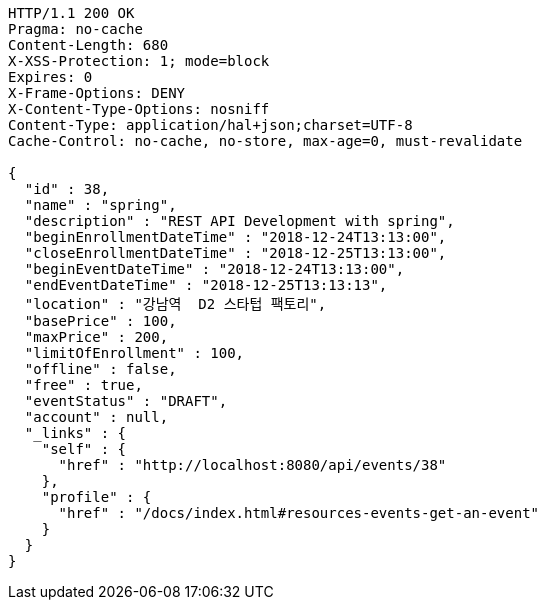 [source,http,options="nowrap"]
----
HTTP/1.1 200 OK
Pragma: no-cache
Content-Length: 680
X-XSS-Protection: 1; mode=block
Expires: 0
X-Frame-Options: DENY
X-Content-Type-Options: nosniff
Content-Type: application/hal+json;charset=UTF-8
Cache-Control: no-cache, no-store, max-age=0, must-revalidate

{
  "id" : 38,
  "name" : "spring",
  "description" : "REST API Development with spring",
  "beginEnrollmentDateTime" : "2018-12-24T13:13:00",
  "closeEnrollmentDateTime" : "2018-12-25T13:13:00",
  "beginEventDateTime" : "2018-12-24T13:13:00",
  "endEventDateTime" : "2018-12-25T13:13:13",
  "location" : "강남역  D2 스타텁 팩토리",
  "basePrice" : 100,
  "maxPrice" : 200,
  "limitOfEnrollment" : 100,
  "offline" : false,
  "free" : true,
  "eventStatus" : "DRAFT",
  "account" : null,
  "_links" : {
    "self" : {
      "href" : "http://localhost:8080/api/events/38"
    },
    "profile" : {
      "href" : "/docs/index.html#resources-events-get-an-event"
    }
  }
}
----